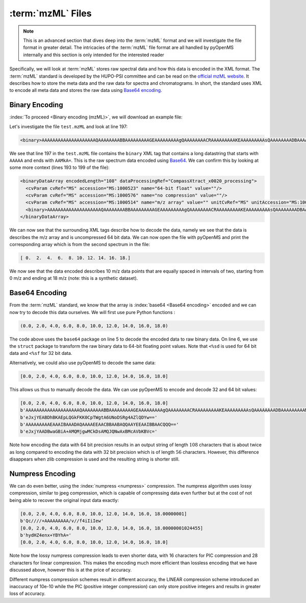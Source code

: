 :term:`mzML` Files
==================

.. NOTE::

    This is an advanced section that dives deep into the :term:`mzML` format and we
    will investigate the file format in greater detail.  The intricacies of the
    :term:`mzML` file format are all handled by pyOpenMS internally
    and this section is only intended for the interested reader

Specifically, we will look at :term:`mzML` stores raw spectral data and how this data
is encoded in the XML format. The :term:`mzML` standard is developed by the HUPO-PSI
committee and can be read on the `official mzML website
<http://www.psidev.info/mzML>`_. It describes how to store the meta data and
the raw data for spectra and chromatograms. In short, the standard uses XML to
encode all meta data and stores the raw data using `Base64 encoding
<https://en.wikipedia.org/wiki/Base64>`_. 

Binary Encoding
---------------

:index:`To proceed <Binary encoding (mzML)>`, we will download an example file:

.. code-block:: python
    :linenos:

    from pyopenms import *
    from urllib.request import urlretrieve

    gh = "https://raw.githubusercontent.com/OpenMS/pyopenms-docs/master"
    urlretrieve(gh + "/src/data/tiny.mzML", "test.mzML")

Let's investigate the file ``test.mzML`` and look at line 197:

.. code-block:: python
    :linenos:

    print(open("test.mzML").readlines()[197].strip())
.. code-block:: output

    <binary>AAAAAAAAAAAAAAAAAAAAQAAAAAAAABBAAAAAAAAAGEAAAAAAAAAgQAAAAAAAACRAAAAAAAAAKEAAAAAAAAAsQAAAAAAAADBAAAAAAAAAMkA=</binary>

We see that line 197 in the ``test.mzML`` file contains the ``binary`` XML tag
that contains a long datastring that starts with ``AAAAA`` and ends with
``AAMkA=``. This is the raw spectrum data encoded using
`Base64 <https://en.wikipedia.org/wiki/Base64>`_. We can confirm this 
by looking at some more context (lines 193 to 199 of the file):

.. code-block:: python
    :linenos:

    print("".join(open("test.mzML").readlines()[193:199]))
.. code-block:: output

    <binaryDataArray encodedLength="108" dataProcessingRef="CompassXtract_x0020_processing">
      <cvParam cvRef="MS" accession="MS:1000523" name="64-bit float" value=""/>
      <cvParam cvRef="MS" accession="MS:1000576" name="no compression" value=""/>
      <cvParam cvRef="MS" accession="MS:1000514" name="m/z array" value="" unitCvRef="MS" unitAccession="MS:1000040" unitName="m/z"/>
      <binary>AAAAAAAAAAAAAAAAAAAAQAAAAAAAABBAAAAAAAAAGEAAAAAAAAAgQAAAAAAAACRAAAAAAAAAKEAAAAAAAAAsQAAAAAAAADBAAAAAAAAAMkA=</binary>
    </binaryDataArray>

We can now see that the surrounding XML tags describe how to decode the data,
namely we see that the data is describes the m/z array and is uncompressed 64
bit data. We can now open the file with pyOpenMS and print the corresponding
array which is from the second spectrum in the file:

.. code-block:: python
    :linenos:

    exp = MSExperiment()
    MzMLFile().load("test.mzML", exp)

    print(exp.getSpectrum(1).get_peaks()[0])

.. code-block:: output

    [ 0.  2.  4.  6.  8. 10. 12. 14. 16. 18.]

We now see that the data encoded describes 10 m/z data points that are equally
spaced in intervals of two, starting from 0 m/z and ending at 18 m/z (note:
this is a synthetic dataset).

Base64 Encoding
---------------

From the :term:`mzML` standard, we know that the array is :index:`base64 <Base64
encoding>` encoded and we can now try to decode this data ourselves. We will
first use pure Python functions :

.. code-block:: python
    :linenos:

    encoded_data = (
        b"AAAAAAAAAAAAAAAAAAAAQAAAAAAAABBAAAAAAAAAGEAAAAAAAAAgQ"
        + b"AAAAAAAACRAAAAAAAAAKEAAAAAAAAAsQAAAAAAAADBAAAAAAAAAMkA="
    )

    import base64, struct

    raw_data = base64.decodebytes(encoded_data)
    out = struct.unpack("<%sd" % (len(raw_data) // 8), raw_data)
    # struct.unpack('<%sf' % (len(raw_data) // 4), raw_data) # for 32 bit data
    print(out)
.. code-block:: output

    (0.0, 2.0, 4.0, 6.0, 8.0, 10.0, 12.0, 14.0, 16.0, 18.0)

The code above uses the ``base64`` package on line 5 to decode the encoded data
to raw binary data. On line 6, we use the ``struct`` package to transform the
raw binary data to 64-bit floating point values. Note that ``<%sd`` is used for
64 bit data and ``<%sf`` for 32 bit data.

Alternatively, we could also use pyOpenMS to decode the same data:

.. code-block:: python
    :linenos:

    encoded_data = (
        b"AAAAAAAAAAAAAAAAAAAAQAAAAAAAABBAAAAAAAAAGEAAAAAAAAAgQ"
        + b"AAAAAAAACRAAAAAAAAAKEAAAAAAAAAsQAAAAAAAADBAAAAAAAAAMkA="
    )

    out = []
    Base64().decode64(
        encoded_data, Base64.ByteOrder.BYTEORDER_LITTLEENDIAN, out, False
    )
    print(out)
.. code-block:: output

    [0.0, 2.0, 4.0, 6.0, 8.0, 10.0, 12.0, 14.0, 16.0, 18.0]

This allows us thus to manually decode the data. We can use pyOpenMS to encode and decode 32 and 64 bit values:


.. code-block:: python
    :linenos:

    encoded_data = (
        b"AAAAAAAAAAAAAAAAAAAAQAAAAAAAABBAAAAAAAAAGEAAAAAAAAAgQ"
        + b"AAAAAAAACRAAAAAAAAAKEAAAAAAAAAsQAAAAAAAADBAAAAAAAAAMkA="
    )

    out = []
    Base64().decode64(
        encoded_data, Base64.ByteOrder.BYTEORDER_LITTLEENDIAN, out, False
    )
    print(out)

    data = String()
    Base64().encode64(out, Base64.ByteOrder.BYTEORDER_LITTLEENDIAN, data, False)
    print(data)

    Base64().encode64(out, Base64.ByteOrder.BYTEORDER_LITTLEENDIAN, data, True)
    print(data)

    data = String()
    Base64().encode32(out, Base64.ByteOrder.BYTEORDER_LITTLEENDIAN, data, False)
    print(data)

    Base64().encode32(out, Base64.ByteOrder.BYTEORDER_LITTLEENDIAN, data, True)
    print(data)

.. code-block:: output

    [0.0, 2.0, 4.0, 6.0, 8.0, 10.0, 12.0, 14.0, 16.0, 18.0]
    b'AAAAAAAAAAAAAAAAAAAAQAAAAAAAABBAAAAAAAAAGEAAAAAAAAAgQAAAAAAAACRAAAAAAAAAKEAAAAAAAAAsQAAAAAAAADBAAAAAAAAAMkA='
    b'eJxjYEABDhBKAEpLQGkFKK0CpTWgtA6UNoDSRg4AZlQDYw=='
    b'AAAAAAAAAEAAAIBAAADAQAAAAEEAACBBAABAQQAAYEEAAIBBAACQQQ=='
    b'eJxjYAADBwaGBiA+AMQMjgwMCkDsAMQJQNwAxBMcAVbKBVc='

Note how encoding the data with 64 bit precision results in an output string of
length :math:`108` characters that is about twice as long compared to encoding the data
with 32 bit precision which is of length :math:`56` characters.  However, this
difference disappears when zlib compression is used and the resulting string is
shorter still.

Numpress Encoding
-----------------

We can do even better, using the :index:`numpress <numpress>` compression. The numpress algorithm
uses lossy compression, similar to jpeg compression, which is capable of
compressing data even further but at the cost of not being able to recover the
original input data exactly:

.. code-block:: python
    :linenos:

    data = [0.0, 2.0, 4.0, 6.0, 8.0, 10.0, 12.0, 14.0, 16.0, 18.0 + 1e-8]
    print(data)
    r = []

    c = NumpressConfig()
    c.np_compression = MSNumpressCoder.NumpressCompression.LINEAR
    res = String()
    MSNumpressCoder().encodeNP(data, res, False, c)
    print(res)

    MSNumpressCoder().decodeNP(res, r, False, c)
    print(r)

    c.np_compression = MSNumpressCoder.NumpressCompression.PIC
    MSNumpressCoder().encodeNP(data, res, False, c)
    print(res)

    MSNumpressCoder().decodeNP(res, r, False, c)
    print(r)

.. code-block:: output

    [0.0, 2.0, 4.0, 6.0, 8.0, 10.0, 12.0, 14.0, 16.0, 18.00000001]
    b'Qc////+AAAAAAAAA/v//f4iIiIew'
    [0.0, 2.0, 4.0, 6.0, 8.0, 10.0, 12.0, 14.0, 16.0, 18.00000001024455]
    b'hydHZ4enx+YBYhA='
    [0.0, 2.0, 4.0, 6.0, 8.0, 10.0, 12.0, 14.0, 16.0, 18.0]

Note how the lossy numpress compression leads to even shorter data, with 16
characters for PIC compression and 28 characters for linear compression. This
makes the encoding much more efficient than lossless encoding that we have
discussed above, however this is at the price of accuracy. 

Different numpress compression schemes result in different accuracy, the LINEAR
compression scheme introduced an inaccuracy of 10e-10 while the PIC (positive
integer compression) can only store positive integers and results in greater
loss of accuracy. 
